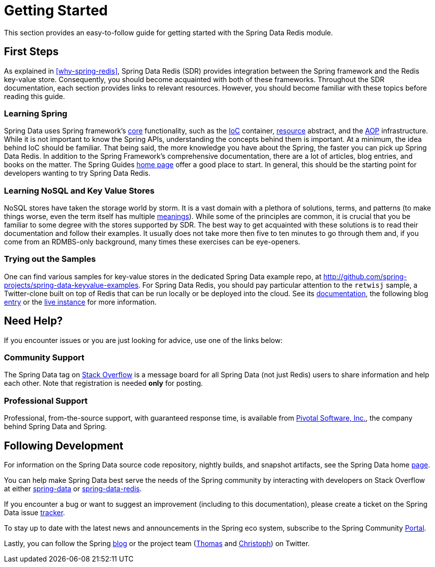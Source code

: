 [[get-started]]
= Getting Started

This section provides an easy-to-follow guide for getting started with the Spring Data Redis module.

[[get-started:first-steps]]
== First Steps

As explained in <<why-spring-redis>>, Spring Data Redis (SDR) provides integration between the Spring framework and the Redis key-value store. Consequently, you should become acquainted with both of these frameworks. Throughout the SDR documentation, each section provides links to relevant resources. However, you should become familiar with these topics before reading this guide.

[[get-started:first-steps:spring]]
=== Learning Spring

Spring Data uses Spring framework's http://docs.spring.io/spring/docs/current/spring-framework-reference/html/spring-core.html[core] functionality, such as the http://docs.spring.io/spring/docs/current/spring-framework-reference/html/beans.html[IoC] container, http://docs.spring.io/spring/docs/current/spring-framework-reference/html/resources.html[resource] abstract, and the http://docs.spring.io/spring/docs/current/spring-framework-reference/html/aop.html[AOP] infrastructure. While it is not important to know the Spring APIs, understanding the concepts behind them is important. At a minimum, the idea behind IoC should be familiar. That being said, the more knowledge you have about the Spring, the faster you can pick up Spring Data Redis. In addition to the Spring Framework's comprehensive documentation, there are a lot of articles, blog entries, and books on the matter. The Spring Guides http://spring.io/guides[home page] offer a good place to start. In general, this should be the starting point for developers wanting to try Spring Data Redis.

[[get-started:first-steps:nosql]]
=== Learning NoSQL and Key Value Stores

NoSQL stores have taken the storage world by storm. It is a vast domain with a plethora of solutions, terms, and patterns (to make things worse, even the term itself has multiple http://www.google.com/search?q=nosoql+acronym[meanings]). While some of the principles are common, it is crucial that you be familiar to some degree with the stores supported by SDR. The best way to get acquainted with these solutions is to read their documentation and follow their examples. It usually does not take more then five to ten minutes to go through them and, if you come from an RDMBS-only background, many times these exercises can be eye-openers.

[[get-started:first-steps:samples]]
=== Trying out the Samples

One can find various samples for key-value stores in the dedicated Spring Data example repo, at https://github.com/spring-projects/spring-data-keyvalue-examples[http://github.com/spring-projects/spring-data-keyvalue-examples]. For Spring Data Redis, you should pay particular attention to the `retwisj` sample, a Twitter-clone built on top of Redis that can be run locally or be deployed into the cloud. See its http://static.springsource.org/spring-data/data-keyvalue/examples/retwisj/current/[documentation], the following blog http://blog.springsource.com/2011/04/27/getting-started-redis-spring-cloud-foundry/[entry] or the http://retwisj.cloudfoundry.com/[live instance] for more information.

[[get-started:help]]
== Need Help?

If you encounter issues or you are just looking for advice, use one of the links below:

[[get-started:help:community]]
=== Community Support

The Spring Data tag on http://stackoverflow.com/questions/tagged/spring-data[Stack Overflow] is a message board for all Spring Data (not just Redis) users to share information and help each other. Note that registration is needed *only* for posting.

[[get-started:help:professional]]
=== Professional Support

Professional, from-the-source support, with guaranteed response time, is available from http://www.gopivotal.com/[Pivotal Software, Inc.], the company behind Spring Data and Spring.

[[get-started:up-to-date]]
== Following Development

For information on the Spring Data source code repository, nightly builds, and snapshot artifacts, see the Spring Data home http://spring.io/spring-data[page].

You can help make Spring Data best serve the needs of the Spring community by interacting with developers on Stack Overflow at either
http://stackoverflow.com/questions/tagged/spring-data[spring-data] or http://stackoverflow.com/questions/tagged/spring-data-redis[spring-data-redis].

If you encounter a bug or want to suggest an improvement (including to this documentation), please create a ticket on the Spring Data issue https://jira.springsource.org/browse/DATAREDIS[tracker].

To stay up to date with the latest news and announcements in the Spring eco system, subscribe to the Spring Community http://spring.io/[Portal].

Lastly, you can follow the Spring http://spring.io/blog/[blog] or the project team (http://twitter.com/thomasdarimont[Thomas] and http://twitter.com/stroblchristoph[Christoph]) on Twitter.
